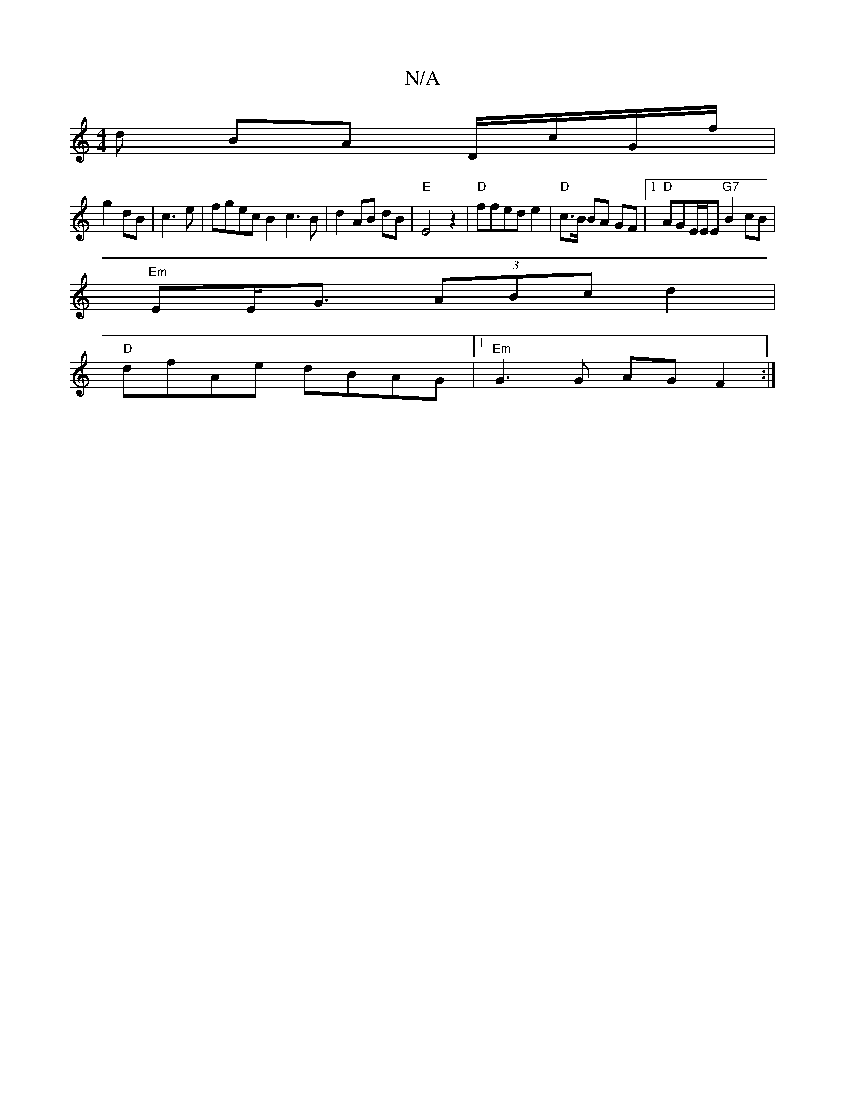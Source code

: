 X:1
T:N/A
M:4/4
R:N/A
K:Cmajor
d BA D/c/G/f/|
g2 dB|c3 e | fgec B2c3 B|d2 AB dB | "E"E4z2|"D"ffed e2 | "D"c>B BA GF|1 "D" AGE/E/E "G7"B2 cB|
"Em"EE<G (3ABc d2 |
"D" dfAe dBAG|1 "Em"G3 G AG F2 :|

M:a3{baf .g/f/ c2|z2 f2 |
d/c/A cB 
